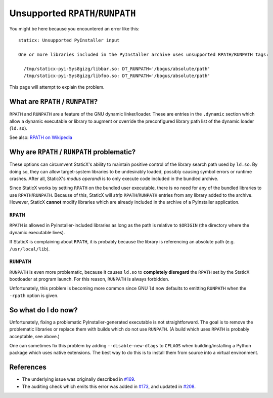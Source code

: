 Unsupported ``RPATH``/``RUNPATH``
=================================

You might be here because you encountered an error like this::

    staticx: Unsupported PyInstaller input

    One or more libraries included in the PyInstaller archive uses unsupported RPATH/RUNPATH tags:

      /tmp/staticx-pyi-5ys8gizg/libbar.so: DT_RUNPATH='/bogus/absolute/path'
      /tmp/staticx-pyi-5ys8gizg/libfoo.so: DT_RUNPATH='/bogus/absolute/path'

This page will attempt to explain the problem.


What are ``RPATH`` / ``RUNPATH``?
---------------------------------
``RPATH`` and ``RUNPATH`` are a feature of the GNU dynamic linker/loader. These
are entries in the ``.dynamic`` section which allow a dynamic executable or
library to augment or override the preconfigured library path list of the
dynamic loader (``ld.so``).

See also: `RPATH on Wikipedia <https://en.wikipedia.org/wiki/Rpath>`_


Why are ``RPATH`` / ``RUNPATH`` problematic?
--------------------------------------------
These options can circumvent StaticX's ability to maintain positive control of
the library search path used by ``ld.so``. By doing so, they can allow
target-system libraries to be undesirably loaded, possibly causing symbol
errors or runtime crashes. After all, StaticX's *modus operandi* is to only
execute code included in the bundled archive.

Since StaticX works by setting ``RPATH`` on the bundled user executable, there
is no need for any of the bundled libraries to use ``RPATH``/``RUNPATH``.
Because of this, StaticX will *strip* ``RPATH``/``RUNPATH`` entries from any
library added to the archive. However, StaticX **cannot** modify libraries
which are already included in the archive of a PyInstaller application.

``RPATH``
~~~~~~~~~
``RPATH`` is allowed in PyInstaller-included libraries as long as the path is
relative to ``$ORIGIN`` (the directory where the dynamic executable lives).

If StaticX is complaining about ``RPATH``, it is probably because the library
is referencing an absolute path (e.g. ``/usr/local/lib``).

``RUNPATH``
~~~~~~~~~~~
``RUNPATH`` is even more problematic, because it causes ``ld.so`` to
**completely disregard** the ``RPATH`` set by the StaticX bootloader at program
launch. For this reason, ``RUNPATH`` is always forbidden.

Unfortunately, this problem is becoming more common since GNU ``ld`` now
defaults to emitting ``RUNPATH`` when  the ``-rpath`` option is given.


So what do I do now?
--------------------
Unfortunately, fixing a problematic PyInstaller-generated executable is not
straightforward. The goal is to remove the problematic libraries or replace
them with builds which do not use ``RUNPATH``. (A build which uses ``RPATH``
is probably acceptable, see above.)

One can sometimes fix this problem by adding ``--disable-new-dtags`` to
``CFLAGS`` when building/installing a Python package which uses native
extensions. The best way to do this is to install them from source into a
virtual environment.



References
----------

* The underlying issue was originally described in `#169`_.
* The auditing check which emits this error was added in `#173`_,
  and updated in `#208`_.

.. _#169: https://github.com/JonathonReinhart/staticx/issues/169
.. _#173: https://github.com/JonathonReinhart/staticx/pull/173
.. _#208: https://github.com/JonathonReinhart/staticx/pull/208

